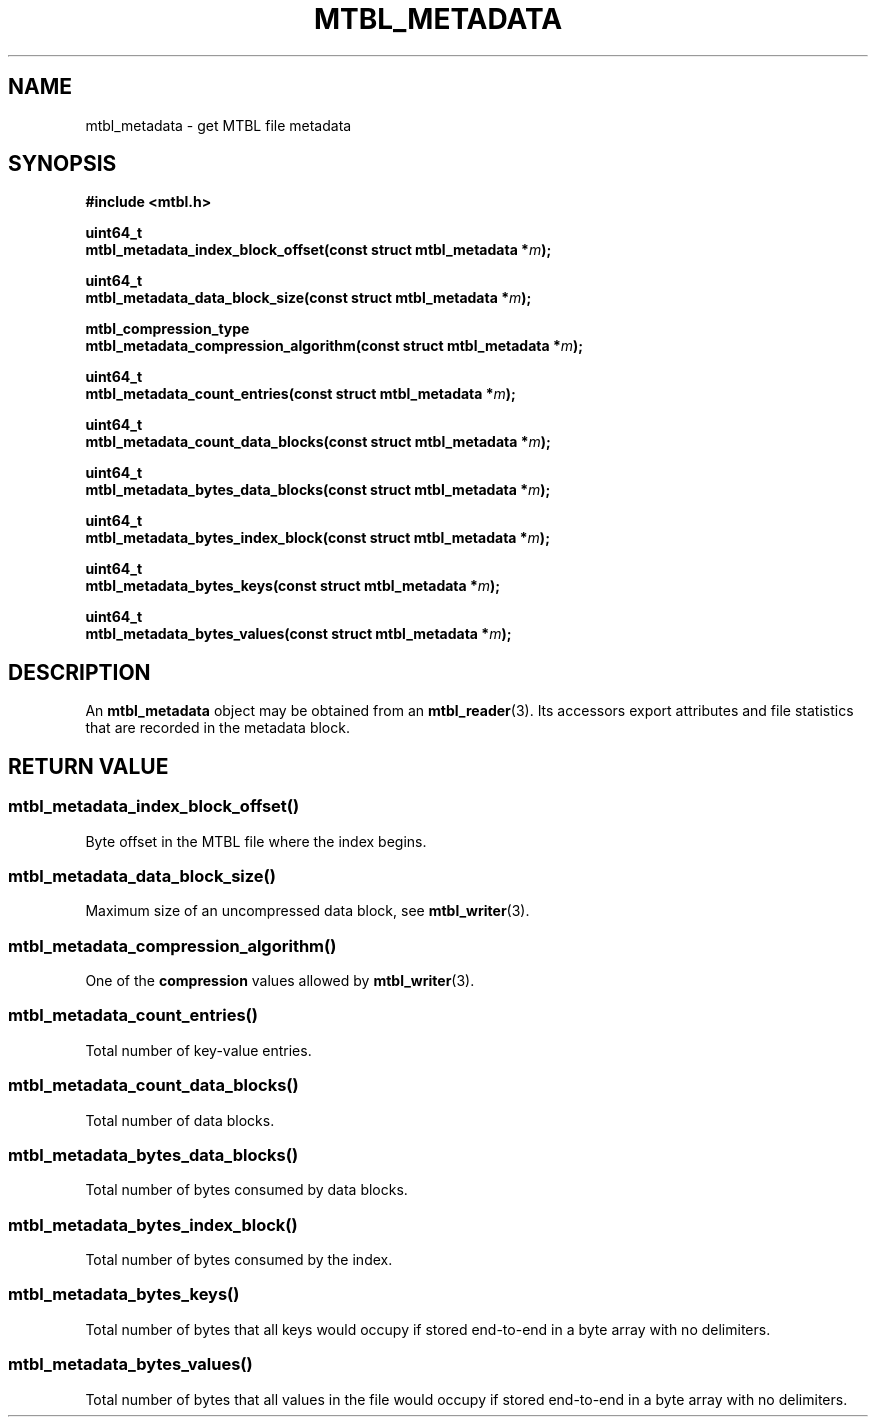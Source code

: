 '\" t
.\"     Title: mtbl_metadata
.\"    Author: [FIXME: author] [see http://docbook.sf.net/el/author]
.\" Generator: DocBook XSL Stylesheets v1.78.1 <http://docbook.sf.net/>
.\"      Date: 02/03/2015
.\"    Manual: \ \&
.\"    Source: \ \&
.\"  Language: English
.\"
.TH "MTBL_METADATA" "3" "02/03/2015" "\ \&" "\ \&"
.\" -----------------------------------------------------------------
.\" * Define some portability stuff
.\" -----------------------------------------------------------------
.\" ~~~~~~~~~~~~~~~~~~~~~~~~~~~~~~~~~~~~~~~~~~~~~~~~~~~~~~~~~~~~~~~~~
.\" http://bugs.debian.org/507673
.\" http://lists.gnu.org/archive/html/groff/2009-02/msg00013.html
.\" ~~~~~~~~~~~~~~~~~~~~~~~~~~~~~~~~~~~~~~~~~~~~~~~~~~~~~~~~~~~~~~~~~
.ie \n(.g .ds Aq \(aq
.el       .ds Aq '
.\" -----------------------------------------------------------------
.\" * set default formatting
.\" -----------------------------------------------------------------
.\" disable hyphenation
.nh
.\" disable justification (adjust text to left margin only)
.ad l
.\" -----------------------------------------------------------------
.\" * MAIN CONTENT STARTS HERE *
.\" -----------------------------------------------------------------
.SH "NAME"
mtbl_metadata \- get MTBL file metadata
.SH "SYNOPSIS"
.sp
\fB#include <mtbl\&.h>\fR
.sp
.nf
\fBuint64_t
mtbl_metadata_index_block_offset(const struct mtbl_metadata *\fR\fB\fIm\fR\fR\fB);\fR
.fi
.sp
.nf
\fBuint64_t
mtbl_metadata_data_block_size(const struct mtbl_metadata *\fR\fB\fIm\fR\fR\fB);\fR
.fi
.sp
.nf
\fBmtbl_compression_type
mtbl_metadata_compression_algorithm(const struct mtbl_metadata *\fR\fB\fIm\fR\fR\fB);\fR
.fi
.sp
.nf
\fBuint64_t
mtbl_metadata_count_entries(const struct mtbl_metadata *\fR\fB\fIm\fR\fR\fB);\fR
.fi
.sp
.nf
\fBuint64_t
mtbl_metadata_count_data_blocks(const struct mtbl_metadata *\fR\fB\fIm\fR\fR\fB);\fR
.fi
.sp
.nf
\fBuint64_t
mtbl_metadata_bytes_data_blocks(const struct mtbl_metadata *\fR\fB\fIm\fR\fR\fB);\fR
.fi
.sp
.nf
\fBuint64_t
mtbl_metadata_bytes_index_block(const struct mtbl_metadata *\fR\fB\fIm\fR\fR\fB);\fR
.fi
.sp
.nf
\fBuint64_t
mtbl_metadata_bytes_keys(const struct mtbl_metadata *\fR\fB\fIm\fR\fR\fB);\fR
.fi
.sp
.nf
\fBuint64_t
mtbl_metadata_bytes_values(const struct mtbl_metadata *\fR\fB\fIm\fR\fR\fB);\fR
.fi
.SH "DESCRIPTION"
.sp
An \fBmtbl_metadata\fR object may be obtained from an \fBmtbl_reader\fR(3)\&. Its accessors export attributes and file statistics that are recorded in the metadata block\&.
.SH "RETURN VALUE"
.SS "mtbl_metadata_index_block_offset()"
.sp
Byte offset in the MTBL file where the index begins\&.
.SS "mtbl_metadata_data_block_size()"
.sp
Maximum size of an uncompressed data block, see \fBmtbl_writer\fR(3)\&.
.SS "mtbl_metadata_compression_algorithm()"
.sp
One of the \fBcompression\fR values allowed by \fBmtbl_writer\fR(3)\&.
.SS "mtbl_metadata_count_entries()"
.sp
Total number of key\-value entries\&.
.SS "mtbl_metadata_count_data_blocks()"
.sp
Total number of data blocks\&.
.SS "mtbl_metadata_bytes_data_blocks()"
.sp
Total number of bytes consumed by data blocks\&.
.SS "mtbl_metadata_bytes_index_block()"
.sp
Total number of bytes consumed by the index\&.
.SS "mtbl_metadata_bytes_keys()"
.sp
Total number of bytes that all keys would occupy if stored end\-to\-end in a byte array with no delimiters\&.
.SS "mtbl_metadata_bytes_values()"
.sp
Total number of bytes that all values in the file would occupy if stored end\-to\-end in a byte array with no delimiters\&.

